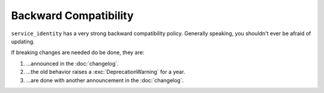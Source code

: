 Backward Compatibility
======================

``service_identity`` has a very strong backward compatibility policy.
Generally speaking, you shouldn't ever be afraid of updating.

If breaking changes are needed do be done, they are:

#. …announced in the :doc:`changelog`.
#. …the old behavior raises a :exc:`DeprecationWarning` for a year.
#. …are done with another announcement in the :doc:`changelog`.
